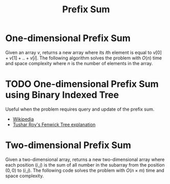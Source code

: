 :PROPERTIES:
:ID:       6C76A007-72FB-4495-904F-CC3407193847
:END:
#+TITLE: Prefix Sum

* One-dimensional Prefix Sum
:PROPERTIES:
:ID:       1E82ABF5-661B-47CC-8656-26B50FE472B8
:END:

Given an array $v$, returns a new array where its \(i\)th element is equal to $v[0] + v[1] + .. + v[i]$.  The following algorithm solves the problem with $O(n)$ time and space complexity where $n$ is the number of elements in the array.

#+begin_src python :exports none
  from itertools import accumulate

  def prefix_sum(values):
      cur, ret = 0, []
      for value in values:
          cur += value
          ret.append(cur)
      return ret

  assert prefix_sum([])        == [*accumulate([])]        == []
  assert prefix_sum([1])       == [*accumulate([1])]       == [1]
  assert prefix_sum([1, 2, 3]) == [*accumulate([1, 2, 3])] == [1, 3, 6]
#+end_src

#+RESULTS:
: None

* TODO One-dimensional Prefix Sum using Binary Indexed Tree
:PROPERTIES:
:ID:       AAB0E765-81B4-4BA3-8CAB-6377460179E0
:END:

Useful when the problem requires query and update of the prefix sum.

- [[https://en.wikipedia.org/wiki/Fenwick_tree][Wikipedia]]
- [[https://www.youtube.com/watch?v=CWDQJGaN1gY][Tushar Roy's Fenwick Tree explanation]]

* Two-dimensional Prefix Sum
:PROPERTIES:
:ID:       A66F1E43-D294-444A-A721-475E12AACCBE
:END:

Given a two-dimensional array, returns a new two-dimensional array where each position $(i, j)$ is the sum of all number in the subarray from the position $(0,0)$ to $(i,j)$.  The following code solves the problem with $O(n \times m)$ time and space complexity.

#+begin_src python :exports none
  from itertools import accumulate

  def matrix_prefix_sum(m):
      ret = [[0 for _ in row] for row in m]
      N, M = len(m), len(m[0])
      for i in range(N):
          for j in range(M):
              ret[i][j] = m[i][j]
              if i > 0:
                  ret[i][j] += ret[i-1][j]
              if j > 0:
                  ret[i][j] += ret[i][j-1]
              if i > 0 and j > 0:
                  ret[i][j] -= ret[i-1][j-1]
      return ret

  assert matrix_prefix_sum([[1, 1, 1],
                            [2, 2, 2],
                            [3, 3, 3]]) == [[1,  2,  3],
                                            [3,  6,  9],
                                            [6, 12, 18]]
#+end_src

#+RESULTS:
: None
